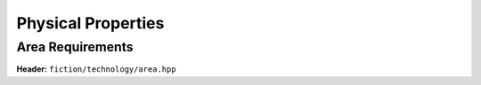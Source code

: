 Physical Properties
-------------------

Area Requirements
#################

**Header:** ``fiction/technology/area.hpp``

.. doxygenfunction:: fiction::area(const Lyt& lyt, area_params<technology<Lyt>, AreaType>& ps = {}, area_stats<AreaType>* pst = nullptr)
